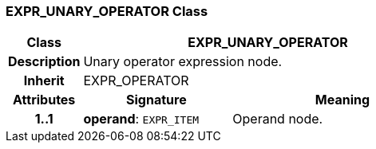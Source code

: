 === EXPR_UNARY_OPERATOR Class

[cols="^1,2,3"]
|===
h|*Class*
2+^h|*EXPR_UNARY_OPERATOR*

h|*Description*
2+a|Unary operator expression node.

h|*Inherit*
2+|EXPR_OPERATOR

h|*Attributes*
^h|*Signature*
^h|*Meaning*

h|*1..1*
|*operand*: `EXPR_ITEM`
a|Operand node.
|===
